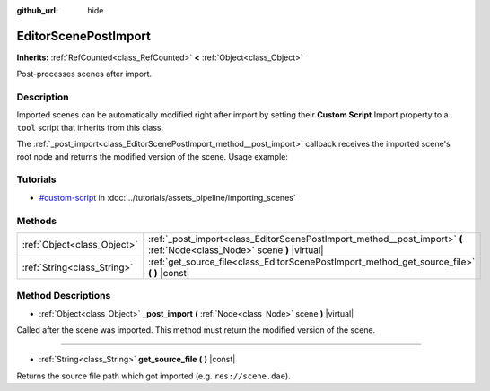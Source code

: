 :github_url: hide

.. Generated automatically by doc/tools/make_rst.py in Godot's source tree.
.. DO NOT EDIT THIS FILE, but the EditorScenePostImport.xml source instead.
.. The source is found in doc/classes or modules/<name>/doc_classes.

.. _class_EditorScenePostImport:

EditorScenePostImport
=====================

**Inherits:** :ref:`RefCounted<class_RefCounted>` **<** :ref:`Object<class_Object>`

Post-processes scenes after import.

Description
-----------

Imported scenes can be automatically modified right after import by setting their **Custom Script** Import property to a ``tool`` script that inherits from this class.

The :ref:`_post_import<class_EditorScenePostImport_method__post_import>` callback receives the imported scene's root node and returns the modified version of the scene. Usage example:


.. tabs::

 .. code-tab:: gdscript

    tool # Needed so it runs in editor.
    extends EditorScenePostImport
    # This sample changes all node names.
    # Called right after the scene is imported and gets the root node.
    func _post_import(scene):
        # Change all node names to "modified_[oldnodename]"
        iterate(scene)
        return scene # Remember to return the imported scene
    func iterate(node):
        if node != null:
            node.name = "modified_" + node.name
            for child in node.get_children():
                iterate(child)

 .. code-tab:: csharp

    using Godot;
    
    // This sample changes all node names.
    // Called right after the scene is imported and gets the root node.
    [Tool]
    public class NodeRenamer : EditorScenePostImport
    {
        public override Object PostImport(Object scene)
        {
            // Change all node names to "modified_[oldnodename]"
            Iterate(scene as Node);
            return scene; // Remember to return the imported scene
        }
        public void Iterate(Node node)
        {
            if (node != null)
            {
                node.Name = "modified_" + node.Name;
                foreach (Node child in node.GetChildren())
                {
                    Iterate(child);
                }
            }
        }
    }



Tutorials
---------

- `#custom-script <../tutorials/assets_pipeline/importing_scenes.html#custom-script>`_ in :doc:`../tutorials/assets_pipeline/importing_scenes`

Methods
-------

+-----------------------------+--------------------------------------------------------------------------------------------------------------------------+
| :ref:`Object<class_Object>` | :ref:`_post_import<class_EditorScenePostImport_method__post_import>` **(** :ref:`Node<class_Node>` scene **)** |virtual| |
+-----------------------------+--------------------------------------------------------------------------------------------------------------------------+
| :ref:`String<class_String>` | :ref:`get_source_file<class_EditorScenePostImport_method_get_source_file>` **(** **)** |const|                           |
+-----------------------------+--------------------------------------------------------------------------------------------------------------------------+

Method Descriptions
-------------------

.. _class_EditorScenePostImport_method__post_import:

- :ref:`Object<class_Object>` **_post_import** **(** :ref:`Node<class_Node>` scene **)** |virtual|

Called after the scene was imported. This method must return the modified version of the scene.

----

.. _class_EditorScenePostImport_method_get_source_file:

- :ref:`String<class_String>` **get_source_file** **(** **)** |const|

Returns the source file path which got imported (e.g. ``res://scene.dae``).

.. |virtual| replace:: :abbr:`virtual (This method should typically be overridden by the user to have any effect.)`
.. |const| replace:: :abbr:`const (This method has no side effects. It doesn't modify any of the instance's member variables.)`
.. |vararg| replace:: :abbr:`vararg (This method accepts any number of arguments after the ones described here.)`
.. |constructor| replace:: :abbr:`constructor (This method is used to construct a type.)`
.. |static| replace:: :abbr:`static (This method doesn't need an instance to be called, so it can be called directly using the class name.)`
.. |operator| replace:: :abbr:`operator (This method describes a valid operator to use with this type as left-hand operand.)`
